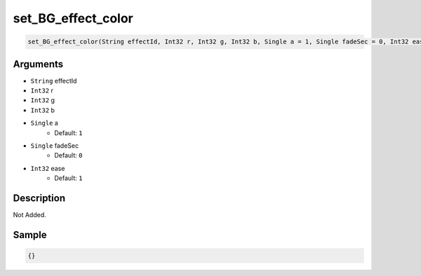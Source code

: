 .. _set_BG_effect_color:

set_BG_effect_color
========================

.. code-block:: text

	set_BG_effect_color(String effectId, Int32 r, Int32 g, Int32 b, Single a = 1, Single fadeSec = 0, Int32 ease = 1)


Arguments
------------

* ``String`` effectId
* ``Int32`` r
* ``Int32`` g
* ``Int32`` b
* ``Single`` a
	* Default: ``1``
* ``Single`` fadeSec
	* Default: ``0``
* ``Int32`` ease
	* Default: ``1``

Description
-------------

Not Added.

Sample
-------------

.. code-block:: json

	{}

